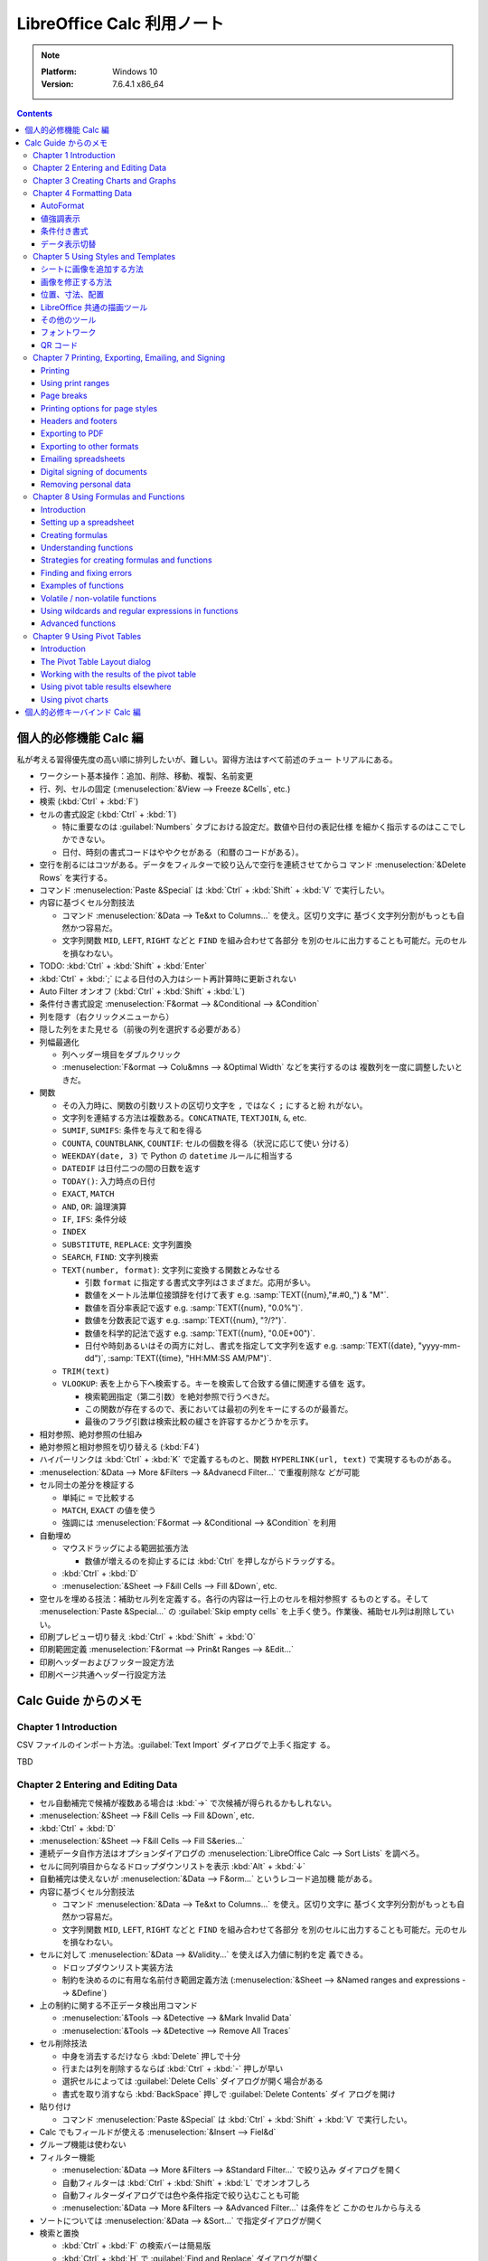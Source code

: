 ======================================================================
LibreOffice Calc 利用ノート
======================================================================

.. note::

   :Platform: Windows 10
   :Version: 7.6.4.1 x86_64

.. contents::

個人的必修機能 Calc 編
======================================================================

私が考える習得優先度の高い順に排列したいが、難しい。習得方法はすべて前述のチュー
トリアルにある。

* ワークシート基本操作：追加、削除、移動、複製、名前変更
* 行、列、セルの固定 (:menuselection:`&View --> Freeze &Cells`, etc.)
* 検索 (:kbd:`Ctrl` + :kbd:`F`)
* セルの書式設定 (:kbd:`Ctrl` + :kbd:`1`)

  * 特に重要なのは :guilabel:`Numbers` タブにおける設定だ。数値や日付の表記仕様
    を細かく指示するのはここでしかできない。
  * 日付、時刻の書式コードはややクセがある（和暦のコードがある）。
* 空行を削るにはコツがある。データをフィルターで絞り込んで空行を連続させてからコ
  マンド :menuselection:`&Delete Rows` を実行する。
* コマンド :menuselection:`Paste &Special` は :kbd:`Ctrl` + :kbd:`Shift` +
  :kbd:`V` で実行したい。
* 内容に基づくセル分割技法

  * コマンド :menuselection:`&Data --> Te&xt to Columns...` を使え。区切り文字に
    基づく文字列分割がもっとも自然かつ容易だ。
  * 文字列関数 ``MID``, ``LEFT``, ``RIGHT`` などと ``FIND`` を組み合わせて各部分
    を別のセルに出力することも可能だ。元のセルを損なわない。
* TODO: :kbd:`Ctrl` + :kbd:`Shift` + :kbd:`Enter`
* :kbd:`Ctrl` + :kbd:`;` による日付の入力はシート再計算時に更新されない
* Auto Filter オンオフ (:kbd:`Ctrl` + :kbd:`Shift` + :kbd:`L`)
* 条件付き書式設定 :menuselection:`F&ormat --> &Conditional --> &Condition`

* 列を隠す（右クリックメニューから）
* 隠した列をまた見せる（前後の列を選択する必要がある）
* 列幅最適化

  * 列ヘッダー境目をダブルクリック
  * :menuselection:`F&ormat --> Colu&mns --> &Optimal Width` などを実行するのは
    複数列を一度に調整したいときだ。

* 関数

  * その入力時に、関数の引数リストの区切り文字を ``,`` ではなく ``;`` にすると紛
    れがない。
  * 文字列を連結する方法は複数ある。``CONCATNATE``, ``TEXTJOIN``, ``&``, etc.

  * ``SUMIF``, ``SUMIFS``: 条件を与えて和を得る
  * ``COUNTA``, ``COUNTBLANK``, ``COUNTIF``: セルの個数を得る（状況に応じて使い
    分ける）
  * ``WEEKDAY(date, 3)`` で Python の ``datetime`` ルールに相当する
  * ``DATEDIF`` は日付二つの間の日数を返す
  * ``TODAY()``: 入力時点の日付
  * ``EXACT``, ``MATCH``
  * ``AND``, ``OR``: 論理演算
  * ``IF``, ``IFS``: 条件分岐
  * ``INDEX``
  * ``SUBSTITUTE``, ``REPLACE``: 文字列置換
  * ``SEARCH``, ``FIND``: 文字列検索
  * ``TEXT(number, format)``: 文字列に変換する関数とみなせる

    * 引数 ``format`` に指定する書式文字列はさまざまだ。応用が多い。
    * 数値をメートル法単位接頭辞を付けて表す e.g. :samp:`TEXT({num},"#.#0,,") & "M"`.
    * 数値を百分率表記で返す e.g. :samp:`TEXT({num}, "0.0%")`.
    * 数値を分数表記で返す e.g. :samp:`TEXT({num}, "?/?")`.
    * 数値を科学的記法で返す e.g. :samp:`TEXT({num}, "0.0E+00")`.
    * 日付や時刻あるいはその両方に対し、書式を指定して文字列を返す
      e.g. :samp:`TEXT({date}, "yyyy-mm-dd")`, :samp:`TEXT({time}, "HH:MM:SS AM/PM")`.

  * ``TRIM(text)``
  * ``VLOOKUP``: 表を上から下へ検索する。キーを検索して合致する値に関連する値を
    返す。

    * 検索範囲指定（第二引数）を絶対参照で行うべきだ。
    * この関数が存在するので、表においては最初の列をキーにするのが最善だ。
    * 最後のフラグ引数は検索比較の緩さを許容するかどうかを示す。

* 相対参照、絶対参照の仕組み
* 絶対参照と相対参照を切り替える (:kbd:`F4`)
* ハイパーリンクは :kbd:`Ctrl` + :kbd:`K` で定義するものと、関数
  ``HYPERLINK(url, text)`` で実現するものがある。

* :menuselection:`&Data --> More &Filters --> &Advanecd Filter...` で重複削除な
  どが可能
* セル同士の差分を検証する

  * 単純に ``=`` で比較する
  * ``MATCH``, ``EXACT`` の値を使う
  * 強調には :menuselection:`F&ormat --> &Conditional --> &Condition` を利用
* 自動埋め

  * マウスドラッグによる範囲拡張方法

    * 数値が増えるのを抑止するには :kbd:`Ctrl` を押しながらドラッグする。

  * :kbd:`Ctrl` + :kbd:`D`
  * :menuselection:`&Sheet --> F&ill Cells --> Fill &Down`, etc.

* 空セルを埋める技法：補助セル列を定義する。各行の内容は一行上のセルを相対参照す
  るものとする。そして :menuselection:`Paste &Special...` の :guilabel:`Skip
  empty cells` を上手く使う。作業後、補助セル列は削除していい。
* 印刷プレビュー切り替え :kbd:`Ctrl` + :kbd:`Shift` + :kbd:`O`
* 印刷範囲定義 :menuselection:`F&ormat --> Prin&t Ranges --> &Edit...`
* 印刷ヘッダーおよびフッター設定方法
* 印刷ページ共通ヘッダー行設定方法

Calc Guide からのメモ
======================================================================

Chapter 1 Introduction
----------------------------------------------------------------------

CSV ファイルのインポート方法。:guilabel:`Text Import` ダイアログで上手く指定す
る。

TBD

Chapter 2 Entering and Editing Data
----------------------------------------------------------------------

* セル自動補完で候補が複数ある場合は :kbd:`→` で次候補が得られるかもしれない。
* :menuselection:`&Sheet --> F&ill Cells --> Fill &Down`, etc.
* :kbd:`Ctrl` + :kbd:`D`
* :menuselection:`&Sheet --> F&ill Cells --> Fill S&eries...`
* 連続データ自作方法はオプションダイアログの :menuselection:`LibreOffice Calc
  --> Sort Lists` を調べろ。
* セルに同列項目からなるドロップダウンリストを表示 :kbd:`Alt` + :kbd:`↓`
* 自動補完は使えないが :menuselection:`&Data --> F&orm...` というレコード追加機
  能がある。
* 内容に基づくセル分割技法

  * コマンド :menuselection:`&Data --> Te&xt to Columns...` を使え。区切り文字に
    基づく文字列分割がもっとも自然かつ容易だ。
  * 文字列関数 ``MID``, ``LEFT``, ``RIGHT`` などと ``FIND`` を組み合わせて各部分
    を別のセルに出力することも可能だ。元のセルを損なわない。
* セルに対して :menuselection:`&Data --> &Validity...` を使えば入力値に制約を定
  義できる。

  * ドロップダウンリスト実装方法
  * 制約を決めるのに有用な名前付き範囲定義方法 (:menuselection:`&Sheet -->
    &Named ranges and expressions --> &Define`)
* 上の制約に関する不正データ検出用コマンド

  * :menuselection:`&Tools --> &Detective --> &Mark Invalid Data`
  * :menuselection:`&Tools --> &Detective --> Remove All Traces`
* セル削除技法

  * 中身を消去するだけなら :kbd:`Delete` 押しで十分
  * 行または列を削除するならば :kbd:`Ctrl` + :kbd:`-` 押しが早い
  * 選択セルによっては :guilabel:`Delete Cells` ダイアログが開く場合がある
  * 書式を取り消すなら :kbd:`BackSpace` 押しで :guilabel:`Delete Contents` ダイ
    アログを開け
* 貼り付け

  * コマンド :menuselection:`Paste &Special` は :kbd:`Ctrl` + :kbd:`Shift` +
    :kbd:`V` で実行したい。
* Calc でもフィールドが使える :menuselection:`&Insert --> Fiel&d`
* グループ機能は使わない
* フィルター機能

  * :menuselection:`&Data --> More &Filters --> &Standard Filter...` で絞り込み
    ダイアログを開く
  * 自動フィルターは :kbd:`Ctrl` + :kbd:`Shift` + :kbd:`L` でオンオフしろ
  * 自動フィルターダイアログでは色や条件指定で絞り込むことも可能
  * :menuselection:`&Data --> More &Filters --> &Advanced Filter...` は条件をど
    こかのセルから与える
* ソートについては :menuselection:`&Data --> &Sort...` で指定ダイアログが開く
* 検索と置換

  * :kbd:`Ctrl` + :kbd:`F` の検索バーは簡易版
  * :kbd:`Ctrl` + :kbd:`H` で :guilabel:`Find and Replace` ダイアログが開く
  * 正規表現を使える

Chapter 3 Creating Charts and Graphs
----------------------------------------------------------------------

* :menuselection:`&Insert --> &Chart...` でウィザードダイアログが開く
* チャートの見てくれをサイドバーで調整可能
* チャートを編集するにはダブルクリック、または右クリックメニューから
  :menuselection:`&Edit` を選択する

  * チャート編集モードに入ると、Calc メイン GUI 構成が変化する。
* チャートの型は作成後でも変更可能 :menuselection:`F&ormat --> Chart T&ype...`
* チャートの題名、副題、軸ラベルを設定するには :menuselection:`&Insert -->
  &Titles...` でダイアログを開く
* 凡例の調整

  * サイドバー :menuselection:`Elements --> Legend` 区画
  * チャート編集モードメニュー :menuselection:`&Insert --> &Legend...`
* 背景色設定

  * サイドバー :menuselection:`Area --> Fill` 項目
  * チャート編集モードメニュー :menuselection:`F&ormat --> Chart &Area...`

.. todo:: TBD

Chapter 4 Formatting Data
----------------------------------------------------------------------

* セルで複数行テキストを表示する方法（どれでも可）

  * :guilabel:`Format Cells` ダイアログ :guilabel:`Alignment` タブ内
    :guilabel:`Wrap text automatically` をオン
  * サイドバー :guilabel:`Wrap Text` をオン
  * ツールバー
* セルに改行文字挿入を入力する方法

  * 直接編集ならば :kbd:`Ctrl` + :kbd:`Enter` 押し
  * 数式バー編集ならば :kbd:`Shift` + :kbd:`Enter` 押し
* セルの数値書式設定

  * ツールバーのボタンで間に合うならそれを使え
  * キーバインドも設定されている (e.g. :kbd:`Ctrl` + :kbd:`Shift` + :kbd:`3`)
* フォント周りは割愛
* セル枠周りは割愛

AutoFormat
~~~~~~~~~~~~~~~~~~~~~~~~~~~~~~~~~~~~~~~~~~~~~~~~~~~~~~~~~~~~~~~~~~~~~~

少なくとも三列・行（ヘッダーを含む）上で書式を設定したいセルを選択する。メニュー
:menuselection:`F&ormat --> AutoFormat &Styles...` でダイアログを開く。そこから
プリセットのスタイルを選択するか、逆に、シート上でスタイリングしてから
:guilabel:`Add` ボタンで追加するという機能だ。

値強調表示
~~~~~~~~~~~~~~~~~~~~~~~~~~~~~~~~~~~~~~~~~~~~~~~~~~~~~~~~~~~~~~~~~~~~~~

値強調の表示切替は :kbd:`Ctrl` + :kbd:`F8` 押しが良い。

この表示は初期状態で有効にしたい。設定ダイアログの :menuselection:`LibreOffice
Calc --> View --> Display --> Value highlighting` をオンに設定しろ。

条件付き書式
~~~~~~~~~~~~~~~~~~~~~~~~~~~~~~~~~~~~~~~~~~~~~~~~~~~~~~~~~~~~~~~~~~~~~~

事前条件は :menuselection:`&Data --> Ca&lculate --> Auto&Calculate` がオンになっ
ていることだ。

セルを選択してから :menuselection:`F&ormat > C&onditional` 以下のサブメニュー各
項目を選択するとダイアログがそれぞれ開く。

Condition
   条件を満たすセルデータを強調表示するための書式を規定する。
Color Scale
   セル値に応じて背景色を設定する。何段階かに色分けして表示する。
Data Bar
   棒グラフの棒一本一本を各セル内に描画してデータを表現する。All Cells 限定。
Icon Set
   各セルのデータの横に図像を表示し、設定範囲内のどこにデータが位置するのかを視
   覚的に表現する。All Cells 限定。
Date
   現在を基準として特定の日付範囲を指定書式で表記する。

いったん定義した条件付き書式は :menuselection:`F&ormat --> C&onditional -->
&Manage...` で編集可能。

データ表示切替
~~~~~~~~~~~~~~~~~~~~~~~~~~~~~~~~~~~~~~~~~~~~~~~~~~~~~~~~~~~~~~~~~~~~~~

シートを非表示とする場合は、シートタブの右クリックメニューから
:menuselection:`&Hide Sheet` を実行する。

列または行を非表示にする場合は、列ヘッダーまたは行ヘッダーをクリックして選択状態
にし、右クリックメニューから:menuselection:`&Hide Row` または
:menuselection:`&Hide Column` を実行する。

セルを非表示にする場合、次の少し複雑な手順を要する。この手続きで、画面上では空欄
になる：

1. セルの :kbd:`Ctrl` + :kbd:`1` ダイアログ :guilabel:`Cell Protection` タブのそ
   れらしい項目をオンにする。
2. 当該セルのあるシートタブの右クリックメニューから :menuselection:`&Protect
   Sheet...` を実行し、:guilabel:`Protect this sheet and the contents of
   protected cells` をオンにする。ダイアログ上のその他の項目も適宜設定する。

非表示にしたシート、列、行を復元する方法は対応する Show コマンドを実行すればいい
のだが、先頭列を非表示から表示に戻す場合には選択にコツがいる。行 :guilabel:`1`を
選択し、列ヘッダー :guilabel:`B` の右クリックメニューから :menuselection:`Show
Columns` を実行するのだ。列の場合、縦横を入れ替えて同様の操作をすることで表示を
戻すことになる。

非表示（保護）セルの復元方法は、先ほどのダイアログ指定値を通常セルのものと同等に
すればいいだろう。パスワードに注意。

Chapter 5 Using Styles and Templates
----------------------------------------------------------------------

シートに画像を追加する方法
~~~~~~~~~~~~~~~~~~~~~~~~~~~~~~~~~~~~~~~~~~~~~~~~~~~~~~~~~~~~~~~~~~~~~~

次のどちらの方法でも、画像データを埋め込むか、参照で済ませるかを選べる：

* 画像をシート内にドラッグ＆ドロップする（リンクは :kbd:`Ctrl` + :kbd:`Shift` 押
  し）
* メインメニュー :menuselection:`&Insert --> &Image...` を実行する（リンクオプ
  ションあり）

リンクを多用する場合にはメインメニュー :menuselection:`&Edit --> Lin&ks to
External Files...` コマンドが重要だ。参照を差し替えたり、埋め込みに変えたりする
ことが可能だ。

その他の追加方法：

* システムクリップボードの内容が画像データの場合、貼り付けコマンド実行でそれを埋
  め込める。
* スキャナーが PC に接続されている場合、そこから取り込むコマンドもあるが、通常は
  いったん画像ファイルに保存して整形してからそれを上記の方法で追加するのが品質上
  望ましい。
* :menuselection:`View --> &Gallery` から画像を追加する。

画像を修正する方法
~~~~~~~~~~~~~~~~~~~~~~~~~~~~~~~~~~~~~~~~~~~~~~~~~~~~~~~~~~~~~~~~~~~~~~

簡易な修正ならば Calc にある機能を用いてよい。:guilabel:`Image` ツールバーで基本
的な編集が可能だ。サイドバーでもよい。

位置、寸法、配置
~~~~~~~~~~~~~~~~~~~~~~~~~~~~~~~~~~~~~~~~~~~~~~~~~~~~~~~~~~~~~~~~~~~~~~

画像の幾何を修正するには、他の描画ソフトの感覚でマウスを用いればいい。キーボード
を併用する編集動作もある。

数値的に制御したいならば右クリックメニューから :menuselection:`Position and
Si&ze...` を実行してダイアログから場所や寸法を指示する。座標単位系は設定ダイアロ
グによる。

その他の細かい調整機能（右クリックメニューから実行する場合）：

* :menuselection:`A&rrange -->` 各種（例：最背面移動）
* :menuselection:`Anc&hor -->` 各種（例：ページに固定）
* :menuselection:`Alig&n Objects -->` 各種（例：上端を揃える）
* 画像グループ（考え方は Inkscape などと同じ）

  * :menuselection:`&Group`, :menuselection:`&Ungroup`
  * :menuselection:`&Enter Group`, :menuselection:`&Exit Group`

LibreOffice 共通の描画ツール
~~~~~~~~~~~~~~~~~~~~~~~~~~~~~~~~~~~~~~~~~~~~~~~~~~~~~~~~~~~~~~~~~~~~~~

いわゆる図形ツールだ。:menuselection:`&View --> &Toolbars --> Dra&wing` で図形
ツールバーを表示する。これを使って簡単な図形をシートに挿入することが可能だ。

その他のツール
~~~~~~~~~~~~~~~~~~~~~~~~~~~~~~~~~~~~~~~~~~~~~~~~~~~~~~~~~~~~~~~~~~~~~~

画像の右クリックメニューにはその他雑多なコマンドがある。個人的に注意したいものは
:menuselection:`Co&mpress...` だ。埋め込んだ画像データを圧縮すればファイルサイズ
が小さくなる。

フォントワーク
~~~~~~~~~~~~~~~~~~~~~~~~~~~~~~~~~~~~~~~~~~~~~~~~~~~~~~~~~~~~~~~~~~~~~~

文字列だけからロゴタイプを生成する機能だ。:menuselection:`&View --> &Toolbars
--> Fontwor&k` コマンドを実行してツールバーを表示する。使い方は見ればわかる。

QR コード
~~~~~~~~~~~~~~~~~~~~~~~~~~~~~~~~~~~~~~~~~~~~~~~~~~~~~~~~~~~~~~~~~~~~~~

:menuselection:`&Insert --> &OLE Object --> QR and &Barcode...` コマンドで開くダ
イアログは、入力文字列からコード画像を生成して現在のシートに出力する。

Chapter 7 Printing, Exporting, Emailing, and Signing
----------------------------------------------------------------------

Printing
~~~~~~~~~~~~~~~~~~~~~~~~~~~~~~~~~~~~~~~~~~~~~~~~~~~~~~~~~~~~~~~~~~~~~~

* :guilabel:`Standard` ツールバーに :guilabel:`Print Directly` ボタンを表示させ
  ておくと便利だ。
* 印刷をさらに制御するには :kbd:`Ctrl` + :kbd:`P` 押しで印刷ダイアログを開く。
* :kbd:`Ctrl` + :kbd:`Shift` + :kbd:`O` で印刷プレビューモード切り替え

Using print ranges
~~~~~~~~~~~~~~~~~~~~~~~~~~~~~~~~~~~~~~~~~~~~~~~~~~~~~~~~~~~~~~~~~~~~~~

* 印刷範囲を自分で定義してもよい。セル範囲を選択してから :menuselection:`F&ormat
  --> Prin&t Ranges --> &Define` を実行する。
* 印刷範囲を変える場合には :menuselection:`F&ormat --> Prin&t Ranges -->
  &Edit...` を実行する。
* :menuselection:`&View --> &Page Break` で改行プレビュー

Page breaks
~~~~~~~~~~~~~~~~~~~~~~~~~~~~~~~~~~~~~~~~~~~~~~~~~~~~~~~~~~~~~~~~~~~~~~

ページ分割は列方向と行方向の二種類ある。改行プレビューでは太い青線で描かれる。

* :menuselection:`&Sheet --> Insert Page &Break -->` 各コマンドでセルの上または
  左にページ行分割または列分割を挿入する。
* :menuselection:`&Sheet --> Delete Page &Break -->` 各コマンドは上記それぞれの
  逆操作だ。

Printing options for page styles
~~~~~~~~~~~~~~~~~~~~~~~~~~~~~~~~~~~~~~~~~~~~~~~~~~~~~~~~~~~~~~~~~~~~~~

:guilabel:`Page Style: Default` ダイアログを開く方法を知る。複数ある：

* メインメニューから :menuselection:`F&ormat --> &Page Style...` コマンドを実行
* サイドバー :guilabel:`Styles` 内で

  1. :guilabel:`Page Styles` ボタンを押して
  2. :guilabel:`Default` 項目右クリックメニューから :guilabel:`&Edit Style...`
     コマンドを実行
* ステータスバー :guilabel:`Default` をダブルクリック

:guilabel:`Sheet` タブの設定に注意する。

Headers and footers
~~~~~~~~~~~~~~~~~~~~~~~~~~~~~~~~~~~~~~~~~~~~~~~~~~~~~~~~~~~~~~~~~~~~~~

:guilabel:`Page Style: Default` ダイアログの :guilabel:`Header` タブと
:guilabel:`Footer` タブでそれぞれ設定可能。

特に :guilabel:`&Edit...` ボタンを押すと、Writer と同じようにフィールドを使って
内容を設定することが可能だ。

Exporting to PDF
~~~~~~~~~~~~~~~~~~~~~~~~~~~~~~~~~~~~~~~~~~~~~~~~~~~~~~~~~~~~~~~~~~~~~~

直近に適用した PDF 設定に基づいてスプレッドシート全体を PDF に保存するには、
:guilabel:`Standard` ツールバー :guilabel:`Export Directly as PDF` アイコンをク
リックするのがよい。

:guilabel:`PDF Options` ダイアログで出力 PDF のオプションを細かく指定可能。職務
経歴書やスキルシートを PDF に変換して提出する前に利用したい。

Exporting to other formats
~~~~~~~~~~~~~~~~~~~~~~~~~~~~~~~~~~~~~~~~~~~~~~~~~~~~~~~~~~~~~~~~~~~~~~

Calc では次の二つのコマンドの意味を区別している：

* :menuselection:`&File --> Save &As...`
* :menuselection:`&File --> Expor&t...`

Emailing spreadsheets
~~~~~~~~~~~~~~~~~~~~~~~~~~~~~~~~~~~~~~~~~~~~~~~~~~~~~~~~~~~~~~~~~~~~~~

:menuselection:`&File --> Sen&d -->` 各種コマンド実行で、シートを当該項目形式に
変換保存されたファイルが添付された状態のメール草稿編集中のメールクライアント画面
が開く。

Digital signing of documents
~~~~~~~~~~~~~~~~~~~~~~~~~~~~~~~~~~~~~~~~~~~~~~~~~~~~~~~~~~~~~~~~~~~~~~

:menuselection:`&File --> Di&gital Signatures --> Digital Signatu&res...` コマン
ドで署名。:guilabel:`Digital Signatures` ダイアログが開く。

.. admonition:: 利用者ノート

   Windows だと難しいかもしれない。

Removing personal data
~~~~~~~~~~~~~~~~~~~~~~~~~~~~~~~~~~~~~~~~~~~~~~~~~~~~~~~~~~~~~~~~~~~~~~

オプションダイアログの :menuselection:`LibreOffice --> Security` の
:guilabel:`O&ptions...` を押してダイアログを開き、良さそうなオプションをオンにし
ろ。

:menuselection:`&File --> Proper&ties...` コマンドを実行。:guilabel:`General` タ
ブで：

* :guilabel:`&Apply user data` をオフにする
* :guilabel:`&Reset Properties` を押す

Chapter 8 Using Formulas and Functions
----------------------------------------------------------------------

Introduction
~~~~~~~~~~~~~~~~~~~~~~~~~~~~~~~~~~~~~~~~~~~~~~~~~~~~~~~~~~~~~~~~~~~~~~

数式は数とテキストを評価するセルデータと考えられる。

Setting up a spreadsheet
~~~~~~~~~~~~~~~~~~~~~~~~~~~~~~~~~~~~~~~~~~~~~~~~~~~~~~~~~~~~~~~~~~~~~~

オプションダイアログ内 :menuselection:`LibreOffice Calc --> View` 内
:guilabel:`Formula indicator and hint` をオンにしろ。これにより、数式を含むセル
の左下に小三角形が描かれ、ツールチップには数式が示される。数式バー非表示派の利用
者の使い勝手が向上する。

Creating formulas
~~~~~~~~~~~~~~~~~~~~~~~~~~~~~~~~~~~~~~~~~~~~~~~~~~~~~~~~~~~~~~~~~~~~~~

数式を入力する方法：

* セルに対して直接入力
* Function Wizard を利用 (:menuselection:`&Insert --> &Function...` or
  :kbd:`Ctrl` + :kbd:`F2`)
* サイドバーの Functions を利用 (:kbd:`Alt` + :kbd:`5`)

意識したい演算子：

* 演算子 ``%`` は後置単項演算子として働く（意味は百分率）
* 不等式は ``<>`` を用いる
* 二項演算子 ``&`` は文字列連結演算
* セル指定のためのドットやコロン
* セル union 演算子 ``~``, e.g. ``A1:C3~B2:D2``
* セル intersection 演算子 ``!``, e.g. ``A2:B4 ! B3:D6``

相対参照と絶対参照について、これらの概念を理解しろ。セルのコピーやリンクに欠かせ
ない。参照様式を切り替えるのには :kbd:`F4` キーを使いこなせ。

セル自体を指すにはセルアドレスの他に名前を使える。セルや範囲に名前を付けること
で、数式の可読性と文書の保守性が向上する。名前を与える方法：

* :menuselection:`Sheet > &Named Ranges and Expressions > &Define...` コマンドを
  実行する。ダイアログで対象セル・範囲と名前を指示する。
* または、シートからセル・範囲を選択し、数式バーの左にある名前ボックスで名前を入
  力する。

このような名前の管理は :kbd:`Ctrl` + :kbd:`F3` 押しで開くダイアログで行う。

数式に名前をつけることも可能だ。

Understanding functions
~~~~~~~~~~~~~~~~~~~~~~~~~~~~~~~~~~~~~~~~~~~~~~~~~~~~~~~~~~~~~~~~~~~~~~

Calc が MS Excel のスプレッドシートを開くと、特定の関数で発生する非互換性を回避
する措置が自動的に働く。

関数は単体では存在できず、いつでも数式の部分である必要がある。

関数入力はサイドバーよりもウィザードのほうが使用頻度が高いらしい。

* ダイアログを開くのは :kbd:`Ctrl` + :kbd:`F2` 押しが早くて良い。
* :guilabel:`Structure` タブでは関数呼び出しの木構造が示される。

配列数式を理解しろ。配列式は一般に複数の値を同時に扱う。複数の値を処理できるだけ
でなく、複数の値を返すこともある。結果も配列になる。

* 配列式は計算式を一度評価し、配列のサイズと同じ回数だけ計算を実行するため、各セ
  ルの計算式を解釈する時間を節約できる。計算式自体の記憶領域節約にもなる。
* 配列として認識させるには :kbd:`Ctrl` + :kbd:`Shift` + :kbd:`Enter` 押しで確定
  する。
* Function Wizard を使用して配列式を作成する場合は、結果が配列で返されるように
  :guilabel:`Array` を毎回オンにしろ。

Strategies for creating formulas and functions
~~~~~~~~~~~~~~~~~~~~~~~~~~~~~~~~~~~~~~~~~~~~~~~~~~~~~~~~~~~~~~~~~~~~~~

スプレッドシートを自分以外が使用する場合は特に、どこでどのような入力が必要である
かを容易に理解するように示せ。表計算シートの目的、入出力仕様は最初のシートに記載
することが多い。

分割統治法に則れ。数式を部分に分解し、それらを組み立てるように構えろ。

大量データを捌くために配列式を使え。理由は先述。

``SUM``, ``SUMIF``, ``SUMIFS``, ``SUMPRODUCT``, etc., コレクションに作用する関数
を優先的に使え。

Finding and fixing errors
~~~~~~~~~~~~~~~~~~~~~~~~~~~~~~~~~~~~~~~~~~~~~~~~~~~~~~~~~~~~~~~~~~~~~~

数式とその数式が参照しているセルを調べるため、エラーメッセージ、入力の色分け、検
出各機能が用意されている。

数式のエラーメッセージは、通常 501 から 540 までの数、あるいは ``#NAME?`` エラー
メッセージの場合はセルに表示され、エラーの簡単な説明がステータスバーの右側に示さ
れる。

入力の色分けというのは、数式中のセル参照や範囲参照の文字列色のことを指す。出力に
も色分けがあり、字の並びとしては同一でも、型が異なる場合（例：数値とテキスト）を
見分けるときに有用だ。

セル参照の連鎖をたどるには :menuselection:`&Tools --> &Detective -->` 各種コマン
ドを実行する。これで矢印がシート内に描かれる。

* 対象セルにカーソルを置き :kbd:`Shift` + (:kbd:`F9` or :kbd:`F5`) を押すのが早
  い
* 矢印の向きが気に入らない
* 矢印を消去するには :menuselection:`&Tools --> &Detective --> Remove All
  Traces` コマンドを実行

知的余裕があれば :menuselection:`&Tools > &Detective > Trace &Error` の使い方を
習得しろ。

Examples of functions
~~~~~~~~~~~~~~~~~~~~~~~~~~~~~~~~~~~~~~~~~~~~~~~~~~~~~~~~~~~~~~~~~~~~~~

初心者は算術、統計に区分されている関数から学べ。

* 名前が ``A`` で終わる関数は、値がテキストである場合に特別な処理をする
* ``ROUND`` 関数は呼び出し有無の比較を検討すると安心だ

Volatile / non-volatile functions
~~~~~~~~~~~~~~~~~~~~~~~~~~~~~~~~~~~~~~~~~~~~~~~~~~~~~~~~~~~~~~~~~~~~~~

   Functions that are *always* recalculated whenever a recalculation occurs are
   termed :dfn:`volatile` functions.

例えば乱数生成関数やタイムスタンプ関数は揮発性だ。

シートを明示的に再計算する方法は：

* :menuselection:`&Data --> Ca&lculate --> &Recalculate` コマンドを実行
* :kbd:`F9` を押す

Using wildcards and regular expressions in functions
~~~~~~~~~~~~~~~~~~~~~~~~~~~~~~~~~~~~~~~~~~~~~~~~~~~~~~~~~~~~~~~~~~~~~~

関数には、その実引数に正規表現またはワイルドカードを使用可能であるものがある。具
体例：

* 名前が ``D`` から始まるデータベース関数
* 平均値、勘定関数、最大値、最小値、和を得る各関数
* 表探索関数
* 当然ながら検索・置換関数

MS Excel はこのような正規表現を扱っていない。Calc 文書を変換して提出するような状
況では使用を避けろ。

設定ダイアログ :menuselection:`LibreOffice Calc --> Calculate` ページに関連設定
項目がある：

* :guilabel:`Formula Wildcards` ではワイルドカードのみが有効になっている
* :guilabel:`General Calculate` 項目の一部が正規表現の関係する動作に影響する。

Advanced functions
~~~~~~~~~~~~~~~~~~~~~~~~~~~~~~~~~~~~~~~~~~~~~~~~~~~~~~~~~~~~~~~~~~~~~~

Calc 文書はユーザー定義関数またはアドインによって機能拡張可能だ。

ユーザー定義関数は、マクロ (Chater 13) を使用するか、個別のアドインや拡張機能を
記述することで設定可能。マクロは Basic, BeanShell, JavaScript, Python のいずれか
で記述される。

Chapter 9 Using Pivot Tables
----------------------------------------------------------------------

Introduction
~~~~~~~~~~~~~~~~~~~~~~~~~~~~~~~~~~~~~~~~~~~~~~~~~~~~~~~~~~~~~~~~~~~~~~

ピボットテーブルは、大量のデータを簡単に組み合わせ、比較、分析、要約するための
ツールだ。これを使用すると、ソースデータのさまざまな概要や関心分野の詳細を表示し
たり、報告書を作成したりできる。

ピボットテーブルで作業するには、行と列で構成される、データベースのテーブルに似た
生データの一覧が必要だ。フィールド名は一覧の最初の行だ。

ピボットテーブルを作成するコマンドは次のいずれか：

* セルが選択されている状態で、メニューバーの :menuselection:`&Insert --> Pi&vot
  Table...` を実行
* :menuselection:`&Data --> &Pivot Table --> &Insert or Edit...` を実行
* :guilabel:`Standard` ツールバーの :guilabel:`Insert or Edit Pivot Table` 図像
  を押す

:guilabel:`Select Source` ダイアログが開く。選択されているセル領域で良ければ次へ
進め。

The Pivot Table Layout dialog
~~~~~~~~~~~~~~~~~~~~~~~~~~~~~~~~~~~~~~~~~~~~~~~~~~~~~~~~~~~~~~~~~~~~~~

ピボットテーブルの機能は :guilabel:`Pivot Table Layout` ダイアログとスプレッド
シートでの結果の操作で管理する。

* レイアウトを選択するには :guilabel:`&Available Fields` 欄から他の四欄にフィー
  ルドをドラッグ＆ドロップする。
* 逆に、フィールドを四欄から削除する場合、項目をドラッグ＆ドラップで
  :guilabel:`&Available Fields` に戻す。

:guilabel:`&Data Fields` 欄には最低一つはフィールドが必要だ。

* 上級者はここにフィールドを複数使用する。
* 当欄のフィールドには、例えば ``SUM`` などの集計関数が使用される。

:guilabel:`&Row Firlds` と :guilabel:`Col&umn Fields` は、結果がどのグループから
ソートされるかを示す。

* 行または列の小計を得るために、一度にフィールドが複数使用される場合が多い。
* フィールドの順序は、全体的なものから特定のものへの合計の順序を与える。

:guilabel:`&Filters` 欄に配置されたフィールドは、ドロップダウンリストとして結果の
ピボットテーブルの上部に表示される。

:guilabel:`Col&umn Fields` に最初から入っている :guilabel:`Data` は使うつもりがな
くても、自分で追加した項目の下に移動させておけ。

ダイアログの :guilabel:`O&ptions` をクリックするとチェックボックスが複数現れる。
好みで。

ダイアログの :guilabel:`Source and Destination` をクリックすると、ピボットテーブ
ルの入出力場所を編集可能な入力欄が現れる。これを使えば新シートに表を生成しないよ
うにできる。

----

フィールドの設定を変更するには、ダイアログの四欄内にある対象フィールドをダブルク
リックしろ。:guilabel:`Data Field` ダイアログが開く。

* :guilabel:`&Data Fields` 欄とそれ以外でダイアログの内容が若干異なる。
* :guilabel:`Function` 欄では :guilabel:`Sum` などの集計関数が選択可能だ。
* :guilabel:`Subtotals` をオンにして小計を表示させることも可能。試すときにはマ
  ニュアルのように行フィールドを二つ以上指定するとわかりやすい。

ダイアログの :guilabel:`&Options...` ボタンで開くダイアログボックスで、さらなる
表示周りの項目を指定可能。

* :guilabel:`Compact Layout` オプションが魅力的だが、日付の書式が保存されないよ
  うで困る。

Working with the results of the pivot table
~~~~~~~~~~~~~~~~~~~~~~~~~~~~~~~~~~~~~~~~~~~~~~~~~~~~~~~~~~~~~~~~~~~~~~

ピボットテーブル上で :guilabel:`Pivot Table Layout` ダイアログを開いて、フィール
ドをドラッグ＆ドロップし直せば、表のレイアウトを容易に変更可能だ。そして、ピボッ
トテーブルの結果ビューでも操作可能なものがある。それらしい UI 要素をマウスでド
ラッグして試して覚えろ。

* フィールドを列と行を変更するようにドラッグする
* フィールドを表の外側にドラッグして削除する

TODO: グループ化

----

ピボットテーブルの結果は、列および行の区分が昇順で表示されるように並べ替えられ
る。下三角の印から察せられるように、この順序を変更することが可能だ。

* 下三角をクリックすると、ソートオプションとフィルター一覧からなるミニウィンドウ
  が開く。
* 先述の :guilabel:`Data Field Options` ダイアログでソート種別を昇順、降順、辞書
  式から指定可能。

----

:guilabel:`&Enable drill to details` をオンにしていると、ピボットテーブル内の列
内セルをダブルクリックすると :guilabel:`Show Details` ダイアログボックスを開くよ
うになる。

----

ピボットテーブル全体に作用するフィルターは、表分析を元データの部分集合に制限す
る機能だ。

フィルターフィールドボタンに隣接するテキストは、絞り込み状態を示す。

* 何も絞られていない場合は :guilabel:`- all -`
* 全てではないが複数の項目が絞られる場合は :guilabel:`- multiple -`
* その値だけが絞られる場合はその値

----

ピボットテーブルを作成した後では元データを変更しても表は自動的に更新されない。基
こういう場合はピボットテーブルを手動で更新する必要がある。

更新するにはピボットテーブルをクリックして次のいずれかを実行する：

* メインメニューから :menuselection:`&Data --> &Pivot Table --> &Refresh`
* 右クリックメニューから :menuselection:`&Refresh`

元データのレコードが増えたなどの場合には、ピボットテーブルのレイアウトダイアログ
の :guilabel:`Source` 欄で範囲を変更することで表を更新しろ。面倒な場合にはピボッ
トテーブル全体を作り直せ。

----

ピボットテーブルのセル書式設定は自動で決まる。サイドバー :guilabel:`Styles` で言
うところの次が適用されている：

* Pivot Table Category
* Pivot Table Corner
* Pivot Table Field
* Pivot Table Result
* Pivot Table Title
* Pivot Table Value

カスタマイズしたければ、このスタイルを :menuselection:`&Edit Style...` すればい
い。

----

ピボットテーブルを削除する方法は次のいずれかを実行する：

* メインメニューから :menuselection:`&Data --> &Pivot Table --> &Delete`
* 右クリックメニューから :menuselection:`&Delete`

ピボットテーブル専用シートを割り当てている場合には、シート丸ごと削除でもいい。

Using pivot table results elsewhere
~~~~~~~~~~~~~~~~~~~~~~~~~~~~~~~~~~~~~~~~~~~~~~~~~~~~~~~~~~~~~~~~~~~~~~

関数 ``GETPIVOTDATA`` というものがある。ピボットテーブルの結果をスプレッドシート
内の別の場所で再利用する場合に、数式で使用可能。出番が来たら調べる。

Using pivot charts
~~~~~~~~~~~~~~~~~~~~~~~~~~~~~~~~~~~~~~~~~~~~~~~~~~~~~~~~~~~~~~~~~~~~~~

ピボットチャートはピボットテーブルの視覚的表現物だ。ピボットテーブルの出力からピ
ボットチャートを作成でき、ピボットテーブルが変更された場合はピボットチャートも変
更される。

ピボットチャートは汎用チャートの特化版だ。次のような特徴がある：

* テーブルの変化を追跡し、それに応じてチャートのデータ系列とデータ範囲を自動的に
  調整する。
* チャートにはチャートボタンが備わっている。

----

ピボットチャートの作成方法は次のいずれか：

* メインメニュー :menuselection:`&Insert --> &Chart...`
* :guilabel:`Standard` ツールバーの :guilabel:`Insert Chart` を押す

:guilabel:`Chart Wizard` ダイアログボックスが開く。適宜設定。

----

チャートボタン（下三角が示されているもの）でフィールド項目を絞り込む。

* 元ピボットテーブルと連動している？
* 絞り込み機能はチャートのほうがむしろ有用かもしれない。

----

ピボットチャートを削除するには、チャートを選択状態にして :kbd:`Del` を押せ。

個人的必修キーバインド Calc 編
======================================================================

Windows 標準のキーバインドは省略。便利なキーバインドを積極的に習得しろ。

.. csv-table::
   :delim: |
   :header: キーバインド,コマンド,動作
   :widths: auto

   :kbd:`F2` | Cell Edit Mode | セル内容編集を開始する
   :kbd:`F4` | Cycle Cell Reference Types | 相対参照と絶対参照をトグルしていく
   :kbd:`F5` | Navigator | :guilabel:`Navigator` ダイアログを開く
   :kbd:`F9` | Recalculate | 数式などの評価を更新する
   :kbd:`F11` | Styles | :kbd:`Alt` + :kbd:`2` 相当だがトグル操作なので便利
   :kbd:`F12` | Group | セルをグループ化する
   :kbd:`Insert` | Paste Special | ノートで述べた
   :kbd:`Shift` + :kbd:`F3` | Cycle Case | 英文編集でよくやる変換
   :kbd:`Shift` + :kbd:`F5` | Trace Dependents | 対象セルの参照元を強調する
   :kbd:`Shift` + :kbd:`F9` | Trace Precedents | 対象セルの参照先を強調する
   :kbd:`Shift` + :kbd:`F11` | Save as Template | :guilabel:`Save as Template` ダイアログを開く
   :kbd:`Shift` + :kbd:`Space` | Select Row | 対象セルを含む行を選択する
   :kbd:`Shift` + :kbd:`BackSpace` | Undo Selection | セル選択解除
   :kbd:`Ctrl` + :kbd:`1` | Format Cells | ノートで述べた
   :kbd:`Ctrl` + :kbd:`D` | Fill Down | ノートで述べた
   :kbd:`Ctrl` + :kbd:`;` | Insert Current Date | ノートで述べた
   :kbd:`Ctrl` + :kbd:`F2` | Function | :guilabel:`Function Wizard` ダイアログを開く
   :kbd:`Ctrl` + :kbd:`F3` | Manage Names | :guilabel:`Manage Names` ダイアログを開く
   :kbd:`Ctrl` + :kbd:`F12` | Ungroup | グループ化したセルを解除する
   :kbd:`Ctrl` + :kbd:`Home` | To File Begin | データ領域の左上へジャンプ
   :kbd:`Ctrl` + :kbd:`End` | To File End | データ領域の右上へジャンプ
   :kbd:`Ctrl` + :kbd:`PageUp` | To Previous Sheet | Tab を使うキーバインドもある
   :kbd:`Ctrl` + :kbd:`PageDown` | To Next Sheet | 同上
   :kbd:`Ctrl` + :kbd:`Space` | Select Column | 対象セルを含む列を選択する
   :kbd:`Ctrl` + :kbd:`+` | Insert Cells | :guilabel:`Insert Cells` ダイアログを開く
   :kbd:`Ctrl` + :kbd:`-` | Delete Cells | :guilabel:`Delete Cells` ダイアログを開く
   :kbd:`Ctrl` + :kbd:`*` | Select Data Area | データ領域全体を選択する
   :kbd:`Ctrl` + :kbd:`/` | Select Array Formula | ノートで述べた
   :kbd:`Ctrl` + :kbd:`Shift` + :kbd:`J` | Full Screen | 全画面表示切り替え
   :kbd:`Ctrl` + :kbd:`Shift` + :kbd:`L` | AutoFilter | ノートで述べた
   :kbd:`Ctrl` + :kbd:`Shift` + :kbd:`T` | Sheet Area Input Field | :guilabel:`Name Box` にフォーカス
   :kbd:`Ctrl` + :kbd:`Shift` + :kbd:`V` | Paste Special | ノートで述べた
   :kbd:`Ctrl` + :kbd:`Shift` + :kbd:`;` | Insert Current Time | 入力時点での現在時刻
   :kbd:`Ctrl` + :kbd:`Shift` + :kbd:`F5` | Sheet Area Input Field | もう一つのキーバインド
   :kbd:`Ctrl` + :kbd:`Shift` + :kbd:`Space` | Select All | 全セル選択
   :kbd:`Alt` + :kbd:`5` | Open the Functions Deck | 画面右端のドックを開く
   :kbd:`Alt` + :kbd:`↓` | Selection List | セルにドロップダウンリストを表示
   :kbd:`Ctrl` + :kbd:`Alt` + :kbd:`C` | Edit Comment | 共通キーバインドが上書きされている
   :kbd:`Ctrl` + :kbd:`Alt` + :kbd:`Shift` + :kbd:`V` | Paste Unformatted Text | 書式抜きでテキストを貼り付ける

.. _LibreOffice: https://www.libreoffice.org/
